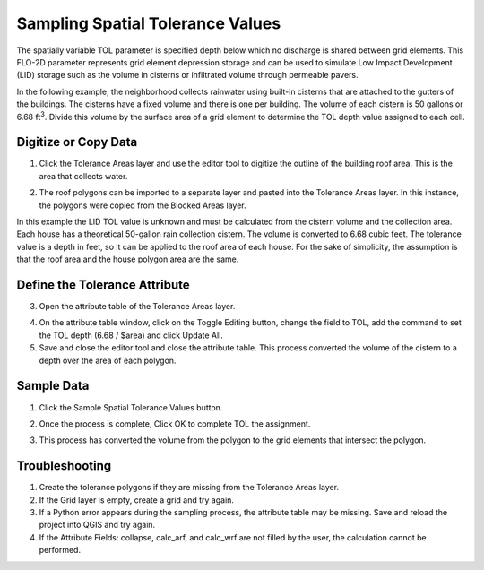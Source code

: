 Sampling Spatial Tolerance Values
===================================

The spatially variable TOL parameter is specified depth below which no discharge is shared between grid elements.
This FLO-2D parameter represents grid element depression storage and can be used to simulate Low Impact Development
(LID) storage such as the volume in cisterns or infiltrated volume through permeable pavers.


In the following example, the neighborhood collects rainwater using built-in cisterns that are attached to the gutters of the buildings.
The cisterns have a fixed volume and there is one per building.
The volume of each cistern is 50 gallons or 6.68 ft\ :sup:`3`.
Divide this volume by the surface area of a grid element to determine the TOL depth value assigned to each cell.

Digitize or Copy Data
---------------------

1. Click the Tolerance Areas layer
   and use the editor tool to digitize the outline of the building roof area.
   This is the area that collects water.

.. image:: ../../img/Spatially-Variable/spatia002.png

2. The roof polygons can be imported to a separate layer and pasted into the Tolerance Areas layer.
   In this instance, the polygons were copied from the Blocked Areas layer.

In this example the LID TOL value is unknown and must be calculated from the cistern volume and the collection area.
Each house has a theoretical 50-gallon rain collection cistern.
The volume is converted to 6.68 cubic feet.
The tolerance value is a depth in feet, so it can be applied to the roof area of each house.
For the sake of simplicity, the assumption is that the roof area and the house polygon area are the same.

Define the Tolerance Attribute
------------------------------

3. Open the attribute
   table of the Tolerance Areas layer.

.. image:: ../../img/Spatially-Variable/spatia003.png


4. On the attribute table window, click on the Toggle Editing button, change the field to TOL, add the command to set
   the TOL depth (6.68 / $area) and click Update All.

5. Save and close the editor tool and close the attribute table.
   This process converted the volume of the cistern to a depth over the area of each polygon.


.. image:: ../../img/Spatially-Variable/spatia001.png

Sample Data
-----------

1. Click
   the Sample Spatial Tolerance Values button.

.. image:: ../../img/Spatially-Variable/spatia005.png


2. Once the
   process is complete, Click OK to complete TOL the assignment.

.. image:: ../../img/Spatially-Variable/spatia006.png

3. This process
   has converted the volume from the polygon to the grid elements that intersect the polygon.

Troubleshooting
----------------

1. Create the tolerance
   polygons if they are missing from the Tolerance Areas layer.

2. If the Grid layer
   is empty, create a grid and try again.

3. If a Python error appears during the sampling process, the attribute table may be missing.
   Save and reload the project into QGIS and try again.

4. If the Attribute Fields:
   collapse, calc_arf, and calc_wrf are not filled by the user, the calculation cannot be performed.

